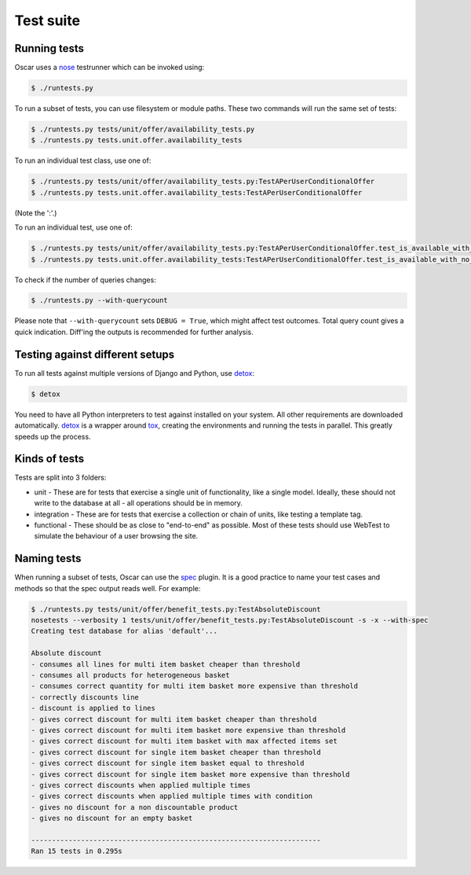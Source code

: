 ==========
Test suite
==========

Running tests
-------------

Oscar uses a nose_ testrunner which can be invoked using:

.. code-block:: bash

    $ ./runtests.py

.. _nose: http://nose.readthedocs.org/en/latest/

To run a subset of tests, you can use filesystem or module paths.  These two
commands will run the same set of tests:

.. code-block:: bash

    $ ./runtests.py tests/unit/offer/availability_tests.py
    $ ./runtests.py tests.unit.offer.availability_tests

To run an individual test class, use one of:

.. code-block:: bash

    $ ./runtests.py tests/unit/offer/availability_tests.py:TestAPerUserConditionalOffer
    $ ./runtests.py tests.unit.offer.availability_tests:TestAPerUserConditionalOffer

(Note the ':'.)

To run an individual test, use one of:

.. code-block:: bash

    $ ./runtests.py tests/unit/offer/availability_tests.py:TestAPerUserConditionalOffer.test_is_available_with_no_applications
    $ ./runtests.py tests.unit.offer.availability_tests:TestAPerUserConditionalOffer.test_is_available_with_no_applications

To check if the number of queries changes:

.. code-block:: bash

    $ ./runtests.py --with-querycount

Please note that ``--with-querycount`` sets ``DEBUG = True``, which might affect
test outcomes. Total query count gives a quick indication. Diff'ing the outputs
is recommended for further analysis.

Testing against different setups
--------------------------------

To run all tests against multiple versions of Django and Python, use detox_:

.. code-block:: bash

    $ detox

You need to have all Python interpreters to test against installed on your 
system. All other requirements are downloaded automatically.
detox_ is a wrapper around tox_, creating the environments and running the tests
in parallel. This greatly speeds up the process.

.. _tox: http://tox.readthedocs.org/en/latest/
.. _detox: https://pypi.python.org/pypi/detox

Kinds of tests
--------------

Tests are split into 3 folders:

* unit - These are for tests that exercise a single unit of functionality, like
  a single model.  Ideally, these should not write to the database at all - all
  operations should be in memory.

* integration - These are for tests that exercise a collection or chain of
  units, like testing a template tag.  

* functional - These should be as close to "end-to-end" as possible.  Most of
  these tests should use WebTest to simulate the behaviour of a user browsing
  the site.

Naming tests
------------

When running a subset of tests, Oscar can use the spec_ plugin.  It is a good
practice to name your test cases and methods so that the spec output reads well.
For example:

.. code-block:: bash

    $ ./runtests.py tests/unit/offer/benefit_tests.py:TestAbsoluteDiscount
    nosetests --verbosity 1 tests/unit/offer/benefit_tests.py:TestAbsoluteDiscount -s -x --with-spec
    Creating test database for alias 'default'...

    Absolute discount
    - consumes all lines for multi item basket cheaper than threshold
    - consumes all products for heterogeneous basket
    - consumes correct quantity for multi item basket more expensive than threshold
    - correctly discounts line
    - discount is applied to lines
    - gives correct discount for multi item basket cheaper than threshold
    - gives correct discount for multi item basket more expensive than threshold
    - gives correct discount for multi item basket with max affected items set
    - gives correct discount for single item basket cheaper than threshold
    - gives correct discount for single item basket equal to threshold
    - gives correct discount for single item basket more expensive than threshold
    - gives correct discounts when applied multiple times
    - gives correct discounts when applied multiple times with condition
    - gives no discount for a non discountable product
    - gives no discount for an empty basket

    ----------------------------------------------------------------------
    Ran 15 tests in 0.295s

.. _spec: https://github.com/bitprophet/spec
